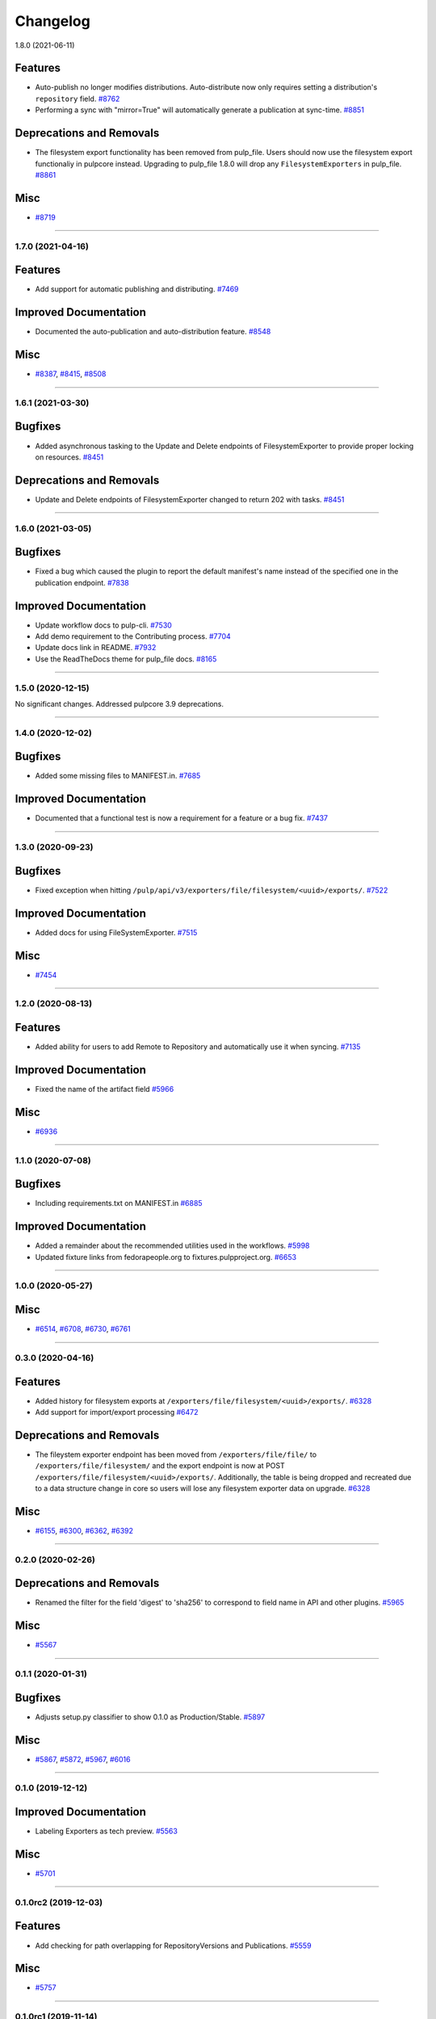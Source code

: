 =========
Changelog
=========

..
    You should *NOT* be adding new change log entries to this file, this
    file is managed by towncrier. You *may* edit previous change logs to
    fix problems like typo corrections or such.
    To add a new change log entry, please see
    https://docs.pulpproject.org/en/3.0/nightly/contributing/git.html#changelog-update

    WARNING: Don't drop the next directive!

.. towncrier release notes start

1.8.0 (2021-06-11)

Features
--------

- Auto-publish no longer modifies distributions.
  Auto-distribute now only requires setting a distribution's ``repository`` field.
  `#8762 <https://pulp.plan.io/issues/8762>`_
- Performing a sync with "mirror=True" will automatically generate a publication at sync-time.
  `#8851 <https://pulp.plan.io/issues/8851>`_


Deprecations and Removals
-------------------------

- The filesystem export functionality has been removed from pulp_file. Users should now use the
  filesystem export functionaliy in pulpcore instead. Upgrading to pulp_file 1.8.0 will drop any
  ``FilesystemExporters`` in pulp_file.
  `#8861 <https://pulp.plan.io/issues/8861>`_


Misc
----

- `#8719 <https://pulp.plan.io/issues/8719>`_


----


1.7.0 (2021-04-16)
==================


Features
--------

- Add support for automatic publishing and distributing.
  `#7469 <https://pulp.plan.io/issues/7469>`_


Improved Documentation
----------------------

- Documented the auto-publication and auto-distribution feature.
  `#8548 <https://pulp.plan.io/issues/8548>`_


Misc
----

- `#8387 <https://pulp.plan.io/issues/8387>`_, `#8415 <https://pulp.plan.io/issues/8415>`_, `#8508 <https://pulp.plan.io/issues/8508>`_


----


1.6.1 (2021-03-30)
==================


Bugfixes
--------

- Added asynchronous tasking to the Update and Delete endpoints of FilesystemExporter to provide proper locking on resources.
  `#8451 <https://pulp.plan.io/issues/8451>`_


Deprecations and Removals
-------------------------

- Update and Delete endpoints of FilesystemExporter changed to return 202 with tasks.
  `#8451 <https://pulp.plan.io/issues/8451>`_


----


1.6.0 (2021-03-05)
==================


Bugfixes
--------

- Fixed a bug which caused the plugin to report the default manifest's name instead of the specified
  one in the publication endpoint.
  `#7838 <https://pulp.plan.io/issues/7838>`_


Improved Documentation
----------------------

- Update workflow docs to pulp-cli.
  `#7530 <https://pulp.plan.io/issues/7530>`_
- Add demo requirement to the Contributing process.
  `#7704 <https://pulp.plan.io/issues/7704>`_
- Update docs link in README.
  `#7932 <https://pulp.plan.io/issues/7932>`_
- Use the ReadTheDocs theme for pulp_file docs.
  `#8165 <https://pulp.plan.io/issues/8165>`_


----


1.5.0 (2020-12-15)
==================


No significant changes. Addressed pulpcore 3.9 deprecations.


----


1.4.0 (2020-12-02)
==================


Bugfixes
--------

- Added some missing files to MANIFEST.in.
  `#7685 <https://pulp.plan.io/issues/7685>`_


Improved Documentation
----------------------

- Documented that a functional test is now a requirement for a feature or a bug fix.
  `#7437 <https://pulp.plan.io/issues/7437>`_


----


1.3.0 (2020-09-23)
==================


Bugfixes
--------

- Fixed exception when hitting ``/pulp/api/v3/exporters/file/filesystem/<uuid>/exports/``.
  `#7522 <https://pulp.plan.io/issues/7522>`_


Improved Documentation
----------------------

- Added docs for using FileSystemExporter.
  `#7515 <https://pulp.plan.io/issues/7515>`_


Misc
----

- `#7454 <https://pulp.plan.io/issues/7454>`_


----


1.2.0 (2020-08-13)
==================


Features
--------

- Added ability for users to add Remote to Repository and automatically use it when syncing.
  `#7135 <https://pulp.plan.io/issues/7135>`_


Improved Documentation
----------------------

- Fixed the name of the artifact field
  `#5966 <https://pulp.plan.io/issues/5966>`_


Misc
----

- `#6936 <https://pulp.plan.io/issues/6936>`_


----


1.1.0 (2020-07-08)
==================


Bugfixes
--------

- Including requirements.txt on MANIFEST.in
  `#6885 <https://pulp.plan.io/issues/6885>`_


Improved Documentation
----------------------

- Added a remainder about the recommended utilities used in the workflows.
  `#5998 <https://pulp.plan.io/issues/5998>`_
- Updated fixture links from fedorapeople.org to fixtures.pulpproject.org.
  `#6653 <https://pulp.plan.io/issues/6653>`_


----


1.0.0 (2020-05-27)
==================


Misc
----

- `#6514 <https://pulp.plan.io/issues/6514>`_, `#6708 <https://pulp.plan.io/issues/6708>`_, `#6730 <https://pulp.plan.io/issues/6730>`_, `#6761 <https://pulp.plan.io/issues/6761>`_


----


0.3.0 (2020-04-16)
==================


Features
--------

- Added history for filesystem exports at ``/exporters/file/filesystem/<uuid>/exports/``.
  `#6328 <https://pulp.plan.io/issues/6328>`_
- Add support for import/export processing
  `#6472 <https://pulp.plan.io/issues/6472>`_


Deprecations and Removals
-------------------------

- The fileystem exporter endpoint has been moved from ``/exporters/file/file/`` to
  ``/exporters/file/filesystem/`` and the export endpoint is now at POST
  ``/exporters/file/filesystem/<uuid>/exports/``. Additionally, the table is being dropped and
  recreated due to a data structure change in core so users will lose any filesystem exporter data on
  upgrade.
  `#6328 <https://pulp.plan.io/issues/6328>`_


Misc
----

- `#6155 <https://pulp.plan.io/issues/6155>`_, `#6300 <https://pulp.plan.io/issues/6300>`_, `#6362 <https://pulp.plan.io/issues/6362>`_, `#6392 <https://pulp.plan.io/issues/6392>`_


----


0.2.0 (2020-02-26)
==================


Deprecations and Removals
-------------------------

- Renamed the filter for the field 'digest' to 'sha256' to correspond to field name in API and other
  plugins.
  `#5965 <https://pulp.plan.io/issues/5965>`_


Misc
----

- `#5567 <https://pulp.plan.io/issues/5567>`_


----


0.1.1 (2020-01-31)
==================


Bugfixes
--------

- Adjusts setup.py classifier to show 0.1.0 as Production/Stable.
  `#5897 <https://pulp.plan.io/issues/5897>`_


Misc
----

- `#5867 <https://pulp.plan.io/issues/5867>`_, `#5872 <https://pulp.plan.io/issues/5872>`_, `#5967 <https://pulp.plan.io/issues/5967>`_, `#6016 <https://pulp.plan.io/issues/6016>`_


----


0.1.0 (2019-12-12)
==================


Improved Documentation
----------------------

- Labeling Exporters as tech preview.
  `#5563 <https://pulp.plan.io/issues/5563>`_


Misc
----

- `#5701 <https://pulp.plan.io/issues/5701>`_


----


0.1.0rc2 (2019-12-03)
=====================


Features
--------

- Add checking for path overlapping for RepositoryVersions and Publications.
  `#5559 <https://pulp.plan.io/issues/5559>`_


Misc
----

- `#5757 <https://pulp.plan.io/issues/5757>`_


----


0.1.0rc1 (2019-11-14)
=====================


Features
--------

- Sync, Upload, and Modify now have added content with the same `relative_path` as existing content
  will remove the existing content.
  `#3541 <https://pulp.plan.io/issues/3541>`_
- Change `relative_path` from `CharField` to `TextField`
  `#4544 <https://pulp.plan.io/issues/4544>`_
- Added support for exporting file publications to the filesystem.
  `#5086 <https://pulp.plan.io/issues/5086>`_


Deprecations and Removals
-------------------------

- Sync is no longer available at the {remote_href}/sync/ repository={repo_href} endpoint. Instead, use POST {repo_href}/sync/ remote={remote_href}.

  Creating / listing / editing / deleting file repositories is now performed on /pulp/api/v3/file/file/ instead of /pulp/api/v3/repositories/. Only file content can be present in a file repository, and only a file repository can hold file content.
  `#5625 <https://pulp.plan.io/issues/5625>`_


Misc
----

- `#3308 <https://pulp.plan.io/issues/3308>`_, `#5458 <https://pulp.plan.io/issues/5458>`_, `#5580 <https://pulp.plan.io/issues/5580>`_, `#5629 <https://pulp.plan.io/issues/5629>`_


----


0.1.0b4 (2019-10-15)
====================


Bugfixes
--------

- New RepositoryVersions will remove an existing unit at the same `relative_path`. This is true for
  both `sync` and `upload`, and is per Repository.
  `#4028 <https://pulp.plan.io/issues/4028>`_


Improved Documentation
----------------------

- Change the prefix of Pulp services from pulp-* to pulpcore-*
  `#4554 <https://pulp.plan.io/issues/4554>`_


Deprecations and Removals
-------------------------

- Change `_id`, `_created`, `_last_updated`, `_href` to `pulp_id`, `pulp_created`, `pulp_last_updated`, `pulp_href`
  `#5457 <https://pulp.plan.io/issues/5457>`_
- Remove "_" from `_versions_href`, `_latest_version_href`
  `#5548 <https://pulp.plan.io/issues/5548>`_
- Removing base field: `_type` .
  `#5550 <https://pulp.plan.io/issues/5550>`_


----


0.1.0b3 (2019-09-30)
====================


Features
--------

- Setting `code` on `ProgressBar`.
  `#5184 <https://pulp.plan.io/issues/5184>`_
- Add upload functionality to the file content endpoint.
  `#5403 <https://pulp.plan.io/issues/5403>`_


Deprecations and Removals
-------------------------

- Adjust FileContentSerializer to upstream change.
  `#5428 <https://pulp.plan.io/issues/5428>`_


Misc
----

- `#5304 <https://pulp.plan.io/issues/5304>`_, `#5444 <https://pulp.plan.io/issues/5444>`_


----


0.1.0b2 (2019-09-11)
====================


Improved Documentation
----------------------

- Fix the code snippet provided in the example for creating a file content
  `#5094 <https://pulp.plan.io/issues/5094>`_


Misc
----

- `#4681 <https://pulp.plan.io/issues/4681>`_


----


0.1.0b1 (2019-07-09)
====================


Features
--------

- Override the Remote's serializer to allow policy='on_demand' and policy='streamed'.
  `#4990 <https://pulp.plan.io/issues/4990>`_


Improved Documentation
----------------------

- Switch to using `towncrier <https://github.com/hawkowl/towncrier>`_ for better release notes.
  `#4875 <https://pulp.plan.io/issues/4875>`_


